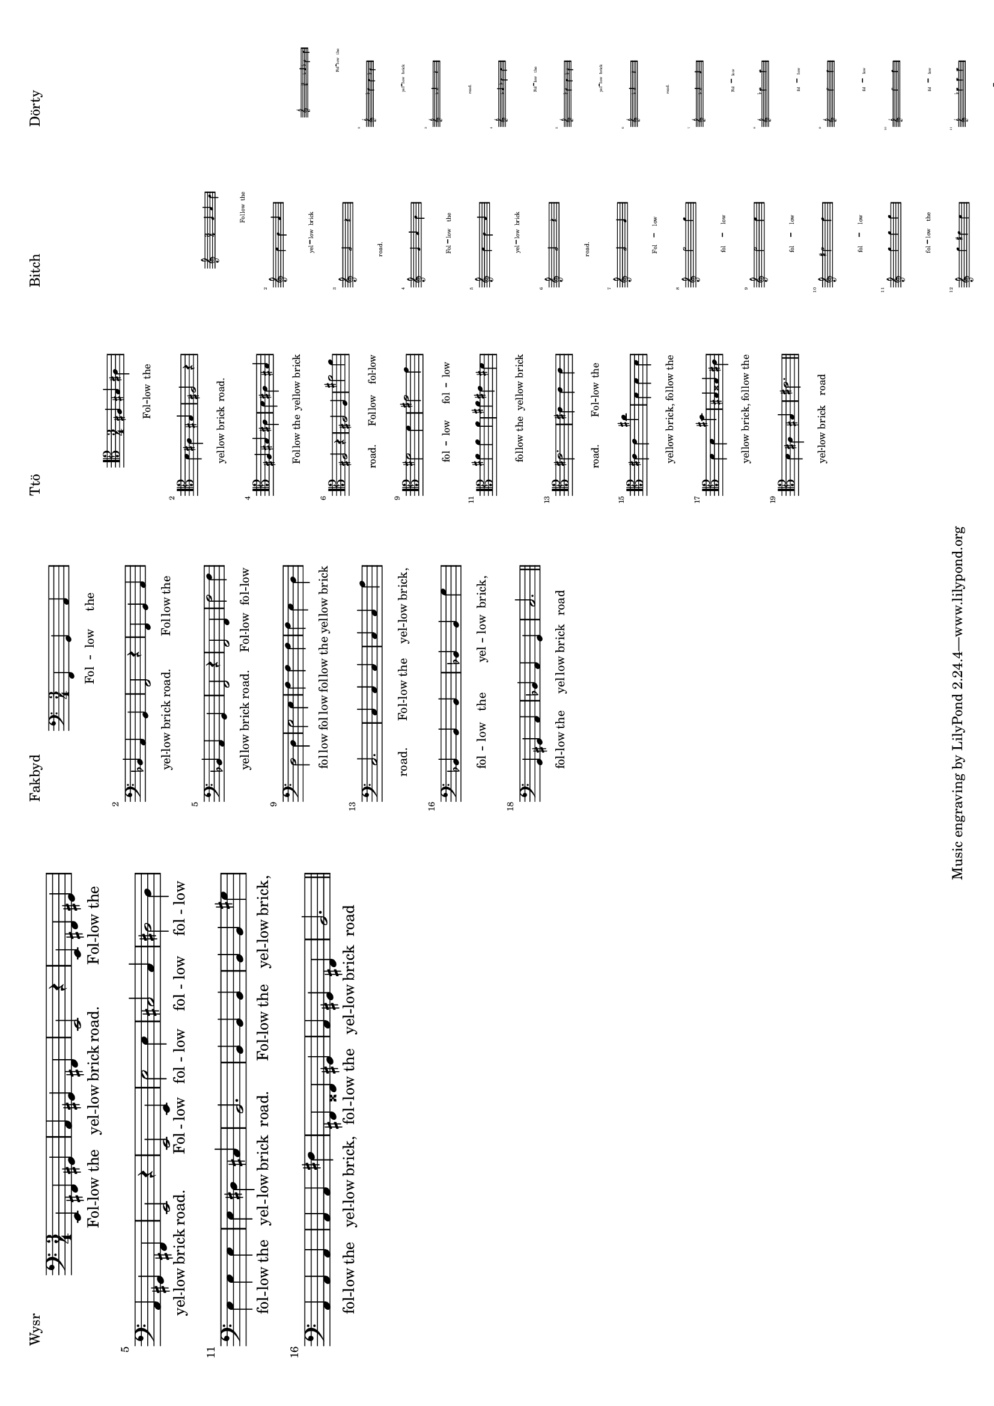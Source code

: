 \version "2.19.30"

#(set-default-paper-size "a4" 'landscape)
#(set-global-staff-size 15.15)
themeA = {
  \time 3/4
  c4 d e |
  f e d |
  c2 r4 |
}

themeB = {
  c4 d e |
  f e d |
  c2 r4 |
}

themeC = {
  c2 c4 |
  c'2 c'4 |
  a2 a4 |
  b2 b4 |
  c'4 c' c' |
  c' b a |
  g2. |
}

themeD = {
  g4 g g |
  g g e' |
  f f f |
  f f d' |
  d dis e |
  f e d |
  g2. |
}

themes = {
  \themeA
  \themeB
  \themeC
  \themeD
}

lyr = \lyricmode { Fol -- low the yel -- low brick road. Fol -- low the yel -- low brick road. 
Fol -- low fol -- low fol -- low fol -- low fol -- low the yel -- low brick road.
Fol -- low the yel -- low brick, fol -- low the yel -- low brick,
fol -- low the yel -- low brick road
} 
\markup \justify-line {
  \column {
    "Wysr"
    \score { << \new Staff \new Voice = "foo" { \clef bass \transpose c e, \themes \bar "||" } \new Lyrics \lyricsto "foo" \lyr >> \layout { line-width = #100 } }
  }
  \column {
    "Fakbyd"
    \score { << \new Staff \new Voice = "foo" { \clef bass \transpose c f, \themes \bar "||" } \new Lyrics \lyricsto "foo" \lyr >> \layout { line-width = #50 #(layout-set-staff-size 12) } }
  }
  \column {
    "Ttö"
    " "
    " "
    " "
    \score { << \new Staff \new Voice = "foo" { \clef tenor \transpose c fis \themes \bar "||" } \new Lyrics \lyricsto "foo" \lyr >> \layout { indent=#6 line-width = #30 #(layout-set-staff-size 10)  } }
  }
  \column {
    "Bitch"
    " "
    " "
    " "
    " "
    " "
    " "
    " "
    " "
    \score { << \new Staff \new Voice = "foo" { \clef treble \transpose c g' \themes \bar "||" } \new Lyrics \lyricsto "foo" \lyr >> \layout { indent=#4 line-width = #18 #(layout-set-staff-size 6)  } }
  }
  \column {
    "Dörty"
    " "
    " "
    " "
    " "
    " "
    " "
    " "
    " "
    " "
    " "
    " "
    " "
    " "
    \score { << \new Staff \new Voice = "foo" { \clef "treble^8" \transpose c aes'' \themes \bar "||" } \new Lyrics \lyricsto "foo" \lyr >> \layout { indent = #2 line-width = #14 #(layout-set-staff-size 4)  } }
  }
}